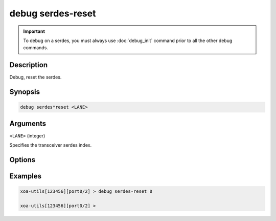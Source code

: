 debug serdes-reset
================

.. important::
    
    To debug on a serdes, you must always use :doc:`debug_init` command prior to all the other debug commands.

    
Description
-----------

Debug, reset the serdes.



Synopsis
--------

.. code-block:: text

    debug serdes*reset <LANE>


Arguments
---------

``<LANE>`` (integer)

Specifies the transceiver serdes index.


Options
-------



Examples
--------

.. code-block:: text

    xoa-utils[123456][port0/2] > debug serdes-reset 0

    xoa-utils[123456][port0/2] >






